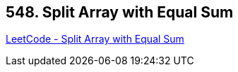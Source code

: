 == 548. Split Array with Equal Sum

https://leetcode.com/problems/split-array-with-equal-sum/[LeetCode - Split Array with Equal Sum]

